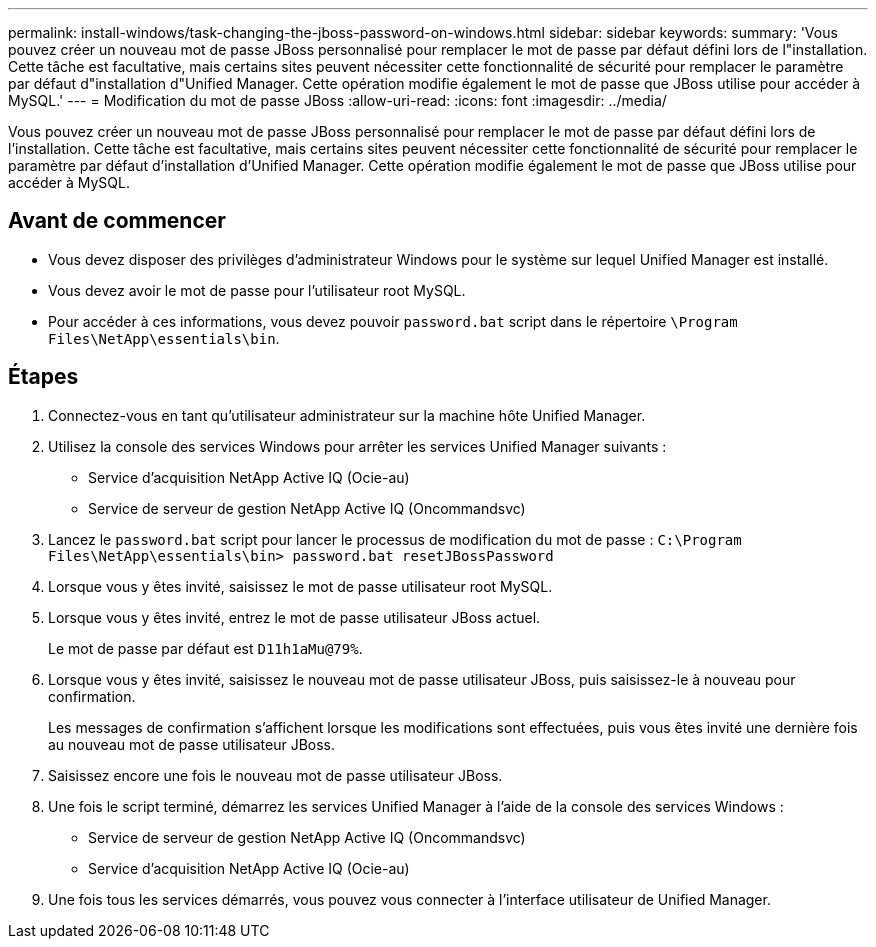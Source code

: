---
permalink: install-windows/task-changing-the-jboss-password-on-windows.html 
sidebar: sidebar 
keywords:  
summary: 'Vous pouvez créer un nouveau mot de passe JBoss personnalisé pour remplacer le mot de passe par défaut défini lors de l"installation. Cette tâche est facultative, mais certains sites peuvent nécessiter cette fonctionnalité de sécurité pour remplacer le paramètre par défaut d"installation d"Unified Manager. Cette opération modifie également le mot de passe que JBoss utilise pour accéder à MySQL.' 
---
= Modification du mot de passe JBoss
:allow-uri-read: 
:icons: font
:imagesdir: ../media/


[role="lead"]
Vous pouvez créer un nouveau mot de passe JBoss personnalisé pour remplacer le mot de passe par défaut défini lors de l'installation. Cette tâche est facultative, mais certains sites peuvent nécessiter cette fonctionnalité de sécurité pour remplacer le paramètre par défaut d'installation d'Unified Manager. Cette opération modifie également le mot de passe que JBoss utilise pour accéder à MySQL.



== Avant de commencer

* Vous devez disposer des privilèges d'administrateur Windows pour le système sur lequel Unified Manager est installé.
* Vous devez avoir le mot de passe pour l'utilisateur root MySQL.
* Pour accéder à ces informations, vous devez pouvoir `password.bat` script dans le répertoire `\Program Files\NetApp\essentials\bin`.




== Étapes

. Connectez-vous en tant qu'utilisateur administrateur sur la machine hôte Unified Manager.
. Utilisez la console des services Windows pour arrêter les services Unified Manager suivants :
+
** Service d'acquisition NetApp Active IQ (Ocie-au)
** Service de serveur de gestion NetApp Active IQ (Oncommandsvc)


. Lancez le `password.bat` script pour lancer le processus de modification du mot de passe : `C:\Program Files\NetApp\essentials\bin> password.bat resetJBossPassword`
. Lorsque vous y êtes invité, saisissez le mot de passe utilisateur root MySQL.
. Lorsque vous y êtes invité, entrez le mot de passe utilisateur JBoss actuel.
+
Le mot de passe par défaut est `D11h1aMu@79%`.

. Lorsque vous y êtes invité, saisissez le nouveau mot de passe utilisateur JBoss, puis saisissez-le à nouveau pour confirmation.
+
Les messages de confirmation s'affichent lorsque les modifications sont effectuées, puis vous êtes invité une dernière fois au nouveau mot de passe utilisateur JBoss.

. Saisissez encore une fois le nouveau mot de passe utilisateur JBoss.
. Une fois le script terminé, démarrez les services Unified Manager à l'aide de la console des services Windows :
+
** Service de serveur de gestion NetApp Active IQ (Oncommandsvc)
** Service d'acquisition NetApp Active IQ (Ocie-au)


. Une fois tous les services démarrés, vous pouvez vous connecter à l'interface utilisateur de Unified Manager.

